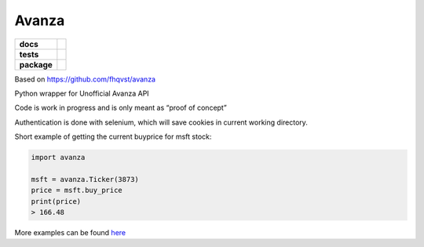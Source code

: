 Avanza
======

=========== ====
**docs**    |docs|
**tests**   |lint|
**package** |pypi_version|
            |pypi_license|
            |pypi_pversion|
=========== ====

Based on https://github.com/fhqvst/avanza

Python wrapper for Unofficial Avanza API

Code is work in progress and is only meant as “proof of concept”

Authentication is done with selenium, which will save cookies in current
working directory.

Short example of getting the current buyprice for msft stock:

.. code:: python

   import avanza

   msft = avanza.Ticker(3873)
   price = msft.buy_price
   print(price)
   > 166.48

More examples can be found
`here <https://github.com/North14/avanza-client>`__

.. |docs| image:: https://img.shields.io/readthedocs/avanza?style=flat-square&logo=read-the-docs
   :target: https://avanza.readthedocs.io/
   :alt: Read the Docs

.. |lint| image:: https://img.shields.io/github/workflow/status/North14/avanza/Python\ lint?style=flat-square&logo=github
   :alt: GitHub Workflow Status

.. |pypi_version| image:: https://img.shields.io/pypi/v/avanza?style=flat-square&logo=pypi
   :target: https://pypi.org/project/Avanza/
   :alt: PyPI

.. |pypi_license| image:: https://img.shields.io/pypi/l/avanza?style=flat-square&logo=pypi
   :target: https://pypi.org/project/Avanza/
   :alt: PyPI - License

.. |pypi_pversion| image:: https://img.shields.io/pypi/pyversions/avanza?style=flat-square&logo=pypi
   :target: https://pypi.org/project/Avanza/
   :alt: PyPI - Python Version

